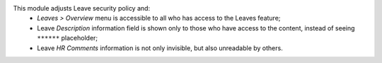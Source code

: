 This module adjusts Leave security policy and:
 * *Leaves > Overview* menu is accessible to all who has access to the Leaves feature;
 * Leave *Description* information field is shown only to those who have access to the content, instead of seeing ``******`` placeholder;
 * Leave *HR Comments* information is not only invisible, but also unreadable by others.
